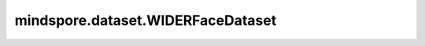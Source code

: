 mindspore.dataset.WIDERFaceDataset
==================================

.. py:class:: mindspore.dataset.WIDERFaceDataset(dataset_dir, usage=None, num_samples=None, num_parallel_workers=None, shuffle=None, decode=False, sampler=None, num_shards=None, shard_id=None, cache=None)

    读取和解析WIDERFace数据集的源数据集。

    当 `usage` 为"train"、"valid"或"all"时，生成的数据集有八列 `["image", "bbox", "blur", "expression", "illumination", "occlusion", "pose", "invalid"]` 。其中 `image` 列的数据类型为uint8，其他列均为uint32。
    当 `usage` 为"test"时，生成的数据集只有一列 `["image"]` ，数据类型为uint8。

    参数：
        - **dataset_dir** (str) - 包含数据集文件的根目录路径。
        - **usage** (str, 可选) - 指定数据集的子集，可取值为'train'、'test'、'valid'或'all'。
          取值为'train'时将会读取12,880个样本，取值为'test'时将会读取2,077个测试样本，取值为'test'时将会读取16,097个样本，取值为'valid'时将会读取3,226个样本，取值为'all'时将会读取全部类别样本。默认值：None，读取全部样本。
        - **num_samples** (int, 可选) - 指定从数据集中读取的样本数。默认值：None，读取全部样本。
        - **num_parallel_workers** (int, 可选) - 指定读取数据的工作线程数。默认值：None，使用mindspore.dataset.config中配置的线程数。
        - **shuffle** (bool, 可选) - 是否混洗数据集。默认值：None，下表中会展示不同参数配置的预期行为。
        - **decode** (bool, 可选) - 是否对读取的图片进行解码操作，默认值：False，不解码。
        - **sampler** (Sampler, 可选) - 指定从数据集中选取样本的采样器，默认值：None，下表中会展示不同配置的预期行为。
        - **num_shards** (int, 可选) - 指定分布式训练时将数据集进行划分的分片数，默认值：None。指定此参数后， `num_samples` 表示每个分片的最大样本数。
        - **shard_id** (int, 可选) - 指定分布式训练时使用的分片ID号，默认值：None。只有当指定了 `num_shards` 时才能指定此参数。
        - **cache** (DatasetCache, 可选) - 单节点数据缓存服务，用于加快数据集处理，详情请阅读 `单节点数据缓存 <https://www.mindspore.cn/tutorials/experts/zh-CN/master/dataset/cache.html>`_ 。默认值：None，不使用缓存。

    异常：
        - **RuntimeError** - `dataset_dir` 不包含任何数据文件。
        - **ValueError** - `num_parallel_workers` 参数超过系统最大线程数。
        - **RuntimeError** - 同时指定了 `sampler` 和 `shuffle` 参数。
        - **RuntimeError** - 同时指定了 `sampler` 和 `num_shards` 参数或同时指定了 `sampler` 和 `shard_id` 参数。
        - **RuntimeError** - 指定了 `num_shards` 参数，但是未指定 `shard_id` 参数。
        - **RuntimeError** - 指定了 `shard_id` 参数，但是未指定 `num_shards` 参数。
        - **ValueError** - `shard_id` 参数值错误（小于0或者大于等于 `num_shards` ）。
        - **ValueError** - `usage` 不在['train', 'test', 'valid', 'all']中。
        - **ValueError** - `annotation_file` 不存在。
        - **ValueError** - `dataset_dir` 不存在。
    
    .. note:: 此数据集可以指定参数 `sampler` ，但参数 `sampler` 和参数 `shuffle` 的行为是互斥的。下表展示了几种合法的输入参数组合及预期的行为。

    .. list-table:: 配置 `sampler` 和 `shuffle` 的不同组合得到的预期排序结果
       :widths: 25 25 50
       :header-rows: 1

       * - 参数 `sampler`
         - 参数 `shuffle`
         - 预期数据顺序
       * - None
         - None
         - 随机排列
       * - None
         - True
         - 随机排列
       * - None
         - False
         - 顺序排列
       * - `sampler` 实例
         - None
         - 由 `sampler` 行为定义的顺序
       * - `sampler` 实例
         - True
         - 不允许
       * - `sampler` 实例
         - False
         - 不允许

    **关于WIDERFace数据集：**

    WIDER FACE数据集具有12,880个训练样本，16,097个测试样本，以及3,226个验证样本。此数据集是WIDER数据集的子集。其中图片已经预先进行了尺寸归一化和人像中心化处理。

    以下是原始的WIDERFace数据集结构。可以将数据集文件解压缩到此目录结构中，并由MindSpore的API读取。

    .. code-block::

        .
        └── wider_face_dir
             ├── WIDER_test
             │    └── images
             │         ├── 0--Parade
             │         │     ├── 0_Parade_marchingband_1_9.jpg
             │         │     ├── ...
             │         ├──1--Handshaking
             │         ├──...
             ├── WIDER_train
             │    └── images
             │         ├── 0--Parade
             │         │     ├── 0_Parade_marchingband_1_11.jpg
             │         │     ├── ...
             │         ├──1--Handshaking
             │         ├──...
             ├── WIDER_val
             │    └── images
             │         ├── 0--Parade
             │         │     ├── 0_Parade_marchingband_1_102.jpg
             │         │     ├── ...
             │         ├──1--Handshaking
             │         ├──...
             └── wider_face_split
                  ├── wider_face_test_filelist.txt
                  ├── wider_face_train_bbx_gt.txt
                  └── wider_face_val_bbx_gt.txt

    **引用：**

    .. code-block::

        @inproceedings{2016WIDER,
          title={WIDERFACE: A Detection Benchmark},
          author={Yang, S. and Luo, P. and Loy, C. C. and Tang, X.},
          booktitle={IEEE},
          pages={5525-5533},
          year={2016},
        }

    .. include:: mindspore.dataset.Dataset.add_sampler.rst

    .. include:: mindspore.dataset.Dataset.rst

    .. include:: mindspore.dataset.Dataset.d.rst

    .. include:: mindspore.dataset.Dataset.e.rst

    .. include:: mindspore.dataset.Dataset.f.rst

    .. include:: mindspore.dataset.Dataset.save.rst

    .. include:: mindspore.dataset.Dataset.g.rst

    .. include:: mindspore.dataset.Dataset.use_sampler.rst

    .. include:: mindspore.dataset.Dataset.zip.rst
